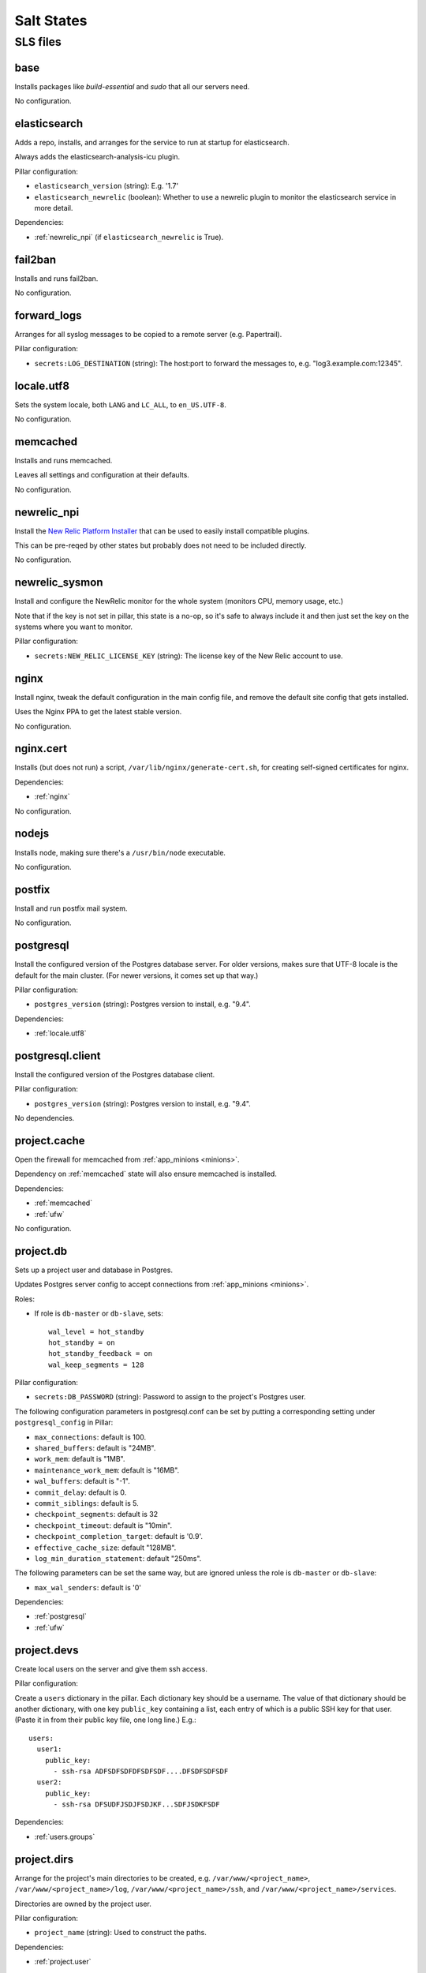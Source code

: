 Salt States
===========

SLS files
---------

.. _base:

base
~~~~

Installs packages like `build-essential` and `sudo` that all
our servers need.

No configuration.

.. _elasticsearch:

elasticsearch
~~~~~~~~~~~~~

Adds a repo, installs, and arranges for the service to run at startup
for elasticsearch.

Always adds the elasticsearch-analysis-icu plugin.

Pillar configuration:

* ``elasticsearch_version`` (string):  E.g. '1.7'
* ``elasticsearch_newrelic`` (boolean): Whether to use a newrelic plugin to monitor
  the elasticsearch service in more detail.

Dependencies:

* :ref:`newrelic_npi` (if ``elasticsearch_newrelic`` is True).

.. _fail2ban:

fail2ban
~~~~~~~~

Installs and runs fail2ban.

No configuration.

.. _forward_logs:

forward_logs
~~~~~~~~~~~~

Arranges for all syslog messages to be copied to a remote server
(e.g. Papertrail).

Pillar configuration:

* ``secrets:LOG_DESTINATION`` (string): The host:port to forward the messages to,
  e.g. "log3.example.com:12345".

.. _locale.utf8:

locale.utf8
~~~~~~~~~~~

Sets the system locale, both ``LANG`` and ``LC_ALL``, to ``en_US.UTF-8``.

No configuration.

.. _memcached:

memcached
~~~~~~~~~

Installs and runs memcached.

Leaves all settings and configuration at their defaults.

No configuration.

.. _newrelic_npi:

newrelic_npi
~~~~~~~~~~~~

Install the `New Relic Platform Installer <https://docs.newrelic.com/docs/plugins/plugins-new-relic/installing-plugins/installing-npi-compatible-plugin>`_
that can be used to easily install compatible plugins.

This can be pre-reqed by other states but probably does not need to
be included directly.

No configuration.

.. _newrelic_sysmon:

newrelic_sysmon
~~~~~~~~~~~~~~~

Install and configure the NewRelic monitor for the whole system
(monitors CPU, memory usage, etc.)

Note that if the key is not set in pillar, this state is a no-op, so
it's safe to always include it and then just set the key on the
systems where you want to monitor.

Pillar configuration:

* ``secrets:NEW_RELIC_LICENSE_KEY`` (string): The license key of the New Relic
  account to use.

.. _nginx:

nginx
~~~~~

Install nginx, tweak the default configuration in the main config file,
and remove the default site config that gets installed.

Uses the Nginx PPA to get the latest stable version.

No configuration.

.. _nginx.cert:

nginx.cert
~~~~~~~~~~

Installs (but does not run) a script, ``/var/lib/nginx/generate-cert.sh``,
for creating self-signed certificates for nginx.

Dependencies:

* :ref:`nginx`

No configuration.

.. _nodejs:

nodejs
~~~~~~

Installs node, making sure there's a ``/usr/bin/node`` executable.

No configuration.

.. _postfix:

postfix
~~~~~~~

Install and run postfix mail system.

No configuration.

.. _postgresql:

postgresql
~~~~~~~~~~

Install the configured version of the Postgres database server.  For older
versions, makes sure that UTF-8 locale is the default for the main cluster.
(For newer versions, it comes set up that way.)

Pillar configuration:

* ``postgres_version`` (string): Postgres version to install, e.g. "9.4".

Dependencies:

* :ref:`locale.utf8`

.. _postgresql.client:

postgresql.client
~~~~~~~~~~~~~~~~~

Install the configured version of the Postgres database client.

Pillar configuration:

* ``postgres_version`` (string): Postgres version to install, e.g. "9.4".

No dependencies.

.. _project.cache:

project.cache
~~~~~~~~~~~~~

Open the firewall for memcached from :ref:`app_minions <minions>`.

Dependency on :ref:`memcached` state will also ensure memcached is installed.

Dependencies:

- :ref:`memcached`
- :ref:`ufw`

No configuration.

.. _project.db:

project.db
~~~~~~~~~~

Sets up a project user and database in Postgres.

Updates Postgres server config to accept connections from
:ref:`app_minions <minions>`.

Roles:

* If role is ``db-master`` or ``db-slave``, sets::

    wal_level = hot_standby
    hot_standby = on
    hot_standby_feedback = on
    wal_keep_segments = 128

Pillar configuration:

* ``secrets:DB_PASSWORD`` (string): Password to assign to the project's Postgres user.

The following configuration parameters in postgresql.conf can be
set by putting a corresponding setting under ``postgresql_config``
in Pillar:

* ``max_connections``: default is 100.
* ``shared_buffers``: default is "24MB".
* ``work_mem``: default is "1MB".
* ``maintenance_work_mem``: default is "16MB".
* ``wal_buffers``: default is "-1".
* ``commit_delay``: default is 0.
* ``commit_siblings``: default is 5.
* ``checkpoint_segments``: default is 32
* ``checkpoint_timeout``: default is "10min".
* ``checkpoint_completion_target``: default is '0.9'.
* ``effective_cache_size``: default "128MB".
* ``log_min_duration_statement``: default "250ms".

The following parameters can be set the same way, but are ignored
unless the role is ``db-master`` or ``db-slave``:

* ``max_wal_senders``: default is '0'

Dependencies:

- :ref:`postgresql`
- :ref:`ufw`

.. _project.devs:

project.devs
~~~~~~~~~~~~

Create local users on the server and give them ssh access.

Pillar configuration:

Create a ``users`` dictionary in the pillar. Each dictionary key
should be a username. The value of that dictionary should be another
dictionary, with one key ``public_key`` containing a list, each entry
of which is a public SSH key for that user.  (Paste it in from their
public key file, one long line.)  E.g.::

    users:
      user1:
        public_key:
          - ssh-rsa ADFSDFSDFDFSDFSDF....DFSDFSDFSDF
      user2:
        public_key:
          - ssh-rsa DFSUDFJSDJFSDJKF...SDFJSDKFSDF

Dependencies:

- :ref:`users.groups`

.. _project.dirs:

project.dirs
~~~~~~~~~~~~

Arrange for the project's main directories to be created, e.g.
``/var/www/<project_name>``,
``/var/www/<project_name>/log``,
``/var/www/<project_name>/ssh``, and
``/var/www/<project_name>/services``.

Directories are owned by the project user.

Pillar configuration:

* ``project_name`` (string): Used to construct the paths.

Dependencies:

- :ref:`project.user`

.. _project.django:

project.django
~~~~~~~~~~~~~~

Creates a ``manage.sh`` file in the project directory that invokes
the Django management tool with the right settings.

Depends on other sls files that also do Django-related setup.

Dependencies:

- :ref:`project.user`
- :ref:`project.dirs`
- :ref:`project.venv`

No configuration.

.. _project.queue:

project.queue
~~~~~~~~~~~~~

Arrange for rabbitmq server to be installed and run.

Create rabbitmq user named ``<project_name>_<environment>``, with
password ``BROKER_PASSWORD`` from secrets.

Open the firewall for rabbitmq access to other :ref:`app_minions <minions>` servers.

Pillar configuration:

* ``secrets:BROKER_PASSWORD``: (string) The password to set on the rabbitmq user.
* ``project_name`` (string)

Dependencies:

- :ref:`rabbitmq`
- :ref:`ufw`

.. _project.repo:

project.repo
~~~~~~~~~~~~

Checks out the appropriate version of the project source code to
``/var/www/<project_name>/source``.  Or if environment is ``local``,
rsyncs from the current local directory to the source dir on vagrant.

Create the ``/var/www/<project_name>/source/.env`` file containing all
the environment settings needed to run the project.

Create a wrapper script ``/var/www/<project_name>/source/dotenv.sh``
that sets up the environment from ``.env`` then runs another command.
E.g.::

    cd /var/www/project
    source/dotenv.sh env/bin/python source/manage.py shell

Note that any pillar variable you create inside the ``env`` dictionary or the ``secrets`` dictionary
will be added to the ``.env`` file and the ``dotenv.sh`` script. Both gunicorn and celery are
launched with the ``dotenv.sh`` wrapper, so all of those variables will be available as environment
variables to all of the web and worker processes.

Pillar configuration:

* ``github_deploy_key`` (string): Optional, contains text of the Github deploy key
  to use to access the repository.
* ``repo:url`` (string): Git repository URL
* ``repo:branch`` (string): Branch to check out. Optional; default is ``master``.
* ``project_name`` (string)

Dependencies:

- :ref:`project.dirs`
- :ref:`project.user`
- :ref:`version-control`
- :ref:`sshd.github`

.. _project.user:

project.user
~~~~~~~~~~~~

Create a local user named ``<project_name>`` and add it to the
``www-data`` group.

Pillar configuration:

* ``project_name`` (string)

.. _project.venv:

project.venv
~~~~~~~~~~~~

Create a virtualenv for the project (at ``/var/www/<project_name>/env``)
and install Python requirements listed in
``/var/www/<project_name>/source/requirements/dev.txt`` if the
environment is ``local``, and otherwise from ``production.txt``.

If a New Relic key is configured, ensures the ``newrelic`` agent package
is installed in the virtual env.

.. note::

    This also installs ``ghostscript``, even though :ref:`python` already does that.
    We should fix that.

Pillar configuration:

* ``project_name`` (string)
* ``python_version`` (string): version of python to use

Dependencies:

- :ref:`project.dirs`
- :ref:`project.repo`
- :ref:`python`

.. _project.web.app:

project.web.app
~~~~~~~~~~~~~~~~

Arranges for gunicorn to run the Django server, and for running deploy-time
commands like ``collectstatic`` and ``migrate``.

Pillar configuration:

* ``project_name``
* ``less_version``: What version of the LESS CSS compilation tool to install.

Dependencies:

- :ref:`supervisor.pip`
- :ref:`project.dirs`
- :ref:`project.venv`
- :ref:`project.django`
- :ref:`postfix`
- :ref:`ufw`
- :ref:`nodejs`

.. _project.web.balancer:

project.web.balancer
~~~~~~~~~~~~~~~~~~~~

Arranges for nginx to serve static files for the project and to proxy
other requests to the gunicorn servers.

If either a key or certificate are not provided, will generate and use
a self-signed key.

Pillar configuration:

* ``http_auth`` (dictionary): If provided, turn on HTTP Basic Auth on the site,
  and set up a password file for access using each key in the dictionary as a username
  and each corresponding value as that user's password.
* ``ssl_key`` (string): Contents of the SSL key to use.
* ``ssl_cert`` (string): Contents of the SSL certificate to use.
* ``dhparam_numbits`` (integer): How many bits to use when generating the DHE
  parameters. (optional, default 2048).  Generating the DHE file is a one-time
  task, so changing this parameter after it's been generated will have no effect
  unless you manually remove ``/var/www/<project_name>/ssl/dhparams.pem``
  first.

Dependencies:

- :ref:`nginx`
- :ref:`nginx.cert`
- :ref:`ufw`
- :ref:`project.dirs`

.. _project.worker.beat:

project.worker.beat
~~~~~~~~~~~~~~~~~~~~

Arrange for ``celery beat`` service to run for the project via supervisor.

Pillar configuration:

* ``project_name``

Dependencies:

- :ref:`supervisor.pip`
- :ref:`project.dirs`
- :ref:`project.venv`

.. _project.worker.default:

project.worker.default
~~~~~~~~~~~~~~~~~~~~~~

Arrange for a ``celery worker`` service to run for the project via supervisor.

Pillar configuration:

* ``project_name``

Dependencies:

- :ref:`supervisor.pip`
- :ref:`project.dirs`
- :ref:`project.venv`
- :ref:`postfix`

.. _python:

python
~~~~~~

Installs the version of python specified in Pillar as ``python_version``, along with a variety of
dev libraries like ``libjpeg8-dev`` that are needed to install various Python packages like Pillow,
as well as setuptools, pip, and virtualenv. You can manually specify additional header packages that
are needed by adding them as a list in the ``python_headers`` pillar variable. This state also makes
a few symlinks that help with building Pillow on 64bit systems.

If you are using Python 2.7, you can set ``python_backport`` to ``True`` which will enable the
Python 2.7.9+ backport for network security enhancements. See
https://www.python.org/dev/peps/pep-0466/. This setting has no effect if you are not using Python
2.7.

(If you're wondering why it installs Ghostscript, that too is required
by some of the imaging tools we sometimes install.)

Pillar configuration:

* ``python_version`` (string)
* ``python_backport`` (Boolean)
* ``python_headers`` (list) List of additional apt packages to be installed.

.. _rabbitmq:

rabbitmq
~~~~~~~~

Install rabbitmq and make it run.

Delete the default ``guest`` rabbitmq user.

No configuration.

.. _redis-master:

redis-master
~~~~~~~~~~~~

Install redis server and make it listen on localhost only.

No configuration or dependencies.

.. _salt.master:

salt.master
~~~~~~~~~~~

Opens ports 4505 and 4506.

Dependencies:

- :ref:`ufw`

No configuration.

.. _solr:

solr
~~~~

Installs ``openjdk-7-jre-headless``.

No configuration.

.. _solr.project:

solr.project
~~~~~~~~~~~~

Installs Solr and copies the default stopwords file into its
configuration.

Does not appear to arrange to run it.

Dependencies:

- :ref:`solr`

No configuration.

.. _sshd:

sshd
~~~~

Install and run openssh client and server.

Configure ssh server, disabling root login, and restricting access
so only users in the ``login`` group may ssh into the server.

Opens port 22.

Dependencies:

- :ref:`ufw`
- :ref:`fail2ban`

No configuration.

.. _sshd.github:

sshd.github
~~~~~~~~~~~

Add ``github.com`` to the system known hosts file.

No configuration.

.. _statsd:

statsd
~~~~~~

Install statsd and provide basic default configuration, arranging
for it to run on startup.

Dependencies:

- :ref:`nodejs`
- :ref:`version-control`

No configuration.

.. _syslog:

syslog
~~~~~~

Arrange to install rsyslog v8.5 or later.

Configure it to load the `imfile` module so that other states
can add rsyslog config files to tell rsyslog to monitor plain
text log files.

No configuration.

.. _sudo:

sudo
~~~~

Arrange for sudo service to run.

Update the ``sudoers`` config file to let users in group ``admin``
do anything without a password.

No configuration.

.. _supervisor:

supervisor
~~~~~~~~~~

.. deprecated:: forever
  Use ``supervisor.pip`` instead.

Install and run supervisor using its Debian/Ubuntu package.

No configuration.

.. _supervisor.pip:

supervisor.pip
~~~~~~~~~~~~~~

Install and run supervisor after installing it globally using
``pip``, first uninstalling the packaged supervisor if necessary.

.. _ufw:

ufw
~~~~

Install the ``ufw`` firewall package and set it to deny access
by default.

No configuration.

.. _unattended_upgrades:

unattended_upgrades
~~~~~~~~~~~~~~~~~~~

Arrange for ``apt`` to install security updates weekly and
notify someone of the results.

Regardless of the configuration, will never update any ``salt-*``
packages.

Pillar configuration:

* ``admin_email`` (string): Required; email address to send notifications of
  the update results to
* ``unattended_upgrade_blacklist`` (list of strings and regexes): Optional package name
  not to ever upgrade this way. Can include both exact names of packages and regexes
  that match package names.

Dependencies:

- :ref:`syslog`

.. _users.groups:

users.groups
~~~~~~~~~~~~

Create system user groups named ``admin`` and ``login``.

No configuration.

.. _vagrant.user:

vagrant.user
~~~~~~~~~~~~

Add the ``vagrant`` user to the ``admin`` and ``login`` groups so that
with our updated configuration for ``ssh`` and ``sudo``, the vagrant user
can still login and do things as root.

Dependencies:

- :ref:`users.groups`

No configuration.

.. _version-control:

version-control
~~~~~~~~~~~~~~~

Install git, mercurial, and subversion.

No configuration.
